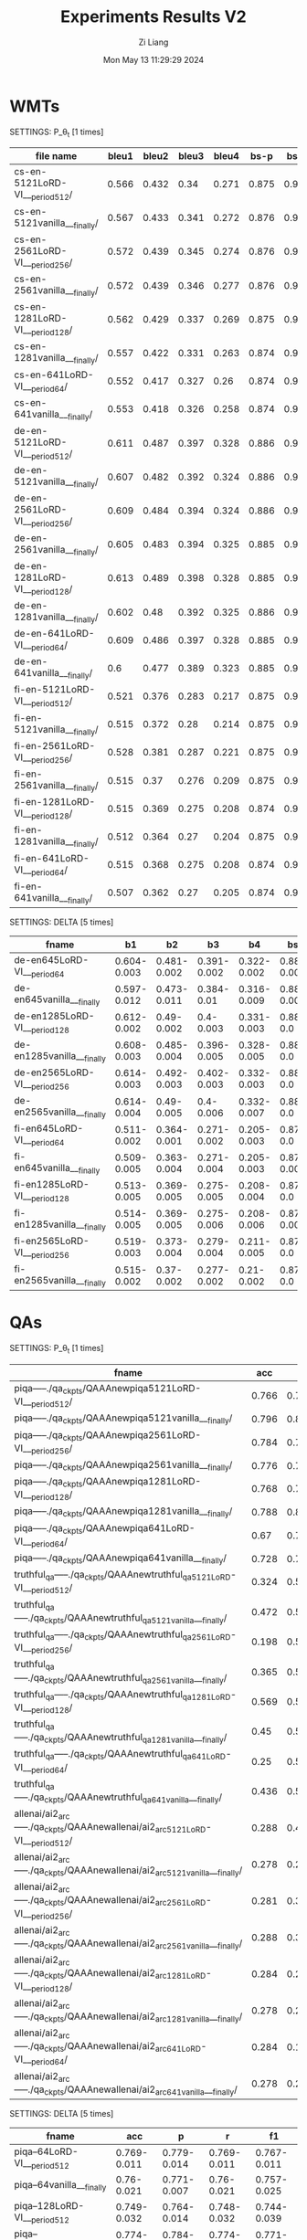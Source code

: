 #+title: Experiments Results V2
#+date: Mon May 13 11:29:29 2024
#+author: Zi Liang
#+email: zi1415926.liang@connect.polyu.hk
#+latex_class: elegantpaper
#+filetags: ::

* WMTs

SETTINGS: P_\theta_t [1 times]

|--------------------------------+-------+-------+-------+-------+-------+-------+-------+-------+-------+-------|
| file name                      | bleu1 | bleu2 | bleu3 | bleu4 |  bs-p |  bs-r |  bs-f |  rl-p |  rl-r |  rl-f |
|--------------------------------+-------+-------+-------+-------+-------+-------+-------+-------+-------+-------|
| cs-en-5121LoRD-VI___period512/ | 0.566 | 0.432 |  0.34 | 0.271 | 0.875 | 0.944 | 0.908 | 0.541 | 0.573 | 0.554 |
| cs-en-5121vanilla___finally/   | 0.567 | 0.433 | 0.341 | 0.272 | 0.876 | 0.946 |  0.91 | 0.542 | 0.586 |  0.56 |
| cs-en-2561LoRD-VI___period256/ | 0.572 | 0.439 | 0.345 | 0.274 | 0.876 | 0.946 | 0.909 | 0.551 | 0.588 | 0.566 |
| cs-en-2561vanilla___finally/   | 0.572 | 0.439 | 0.346 | 0.277 | 0.876 | 0.946 | 0.909 |  0.55 | 0.588 | 0.565 |
| cs-en-1281LoRD-VI___period128/ | 0.562 | 0.429 | 0.337 | 0.269 | 0.875 | 0.944 | 0.908 | 0.543 | 0.579 | 0.557 |
| cs-en-1281vanilla___finally/   | 0.557 | 0.422 | 0.331 | 0.263 | 0.874 | 0.944 | 0.907 | 0.532 | 0.569 | 0.547 |
| cs-en-641LoRD-VI___period64/   | 0.552 | 0.417 | 0.327 |  0.26 | 0.874 | 0.942 | 0.907 | 0.531 | 0.565 | 0.544 |
| cs-en-641vanilla___finally/    | 0.553 | 0.418 | 0.326 | 0.258 | 0.874 | 0.943 | 0.907 | 0.527 | 0.566 | 0.543 |
|--------------------------------+-------+-------+-------+-------+-------+-------+-------+-------+-------+-------|
| de-en-5121LoRD-VI___period512/ | 0.611 | 0.487 | 0.397 | 0.328 | 0.886 | 0.953 | 0.918 | 0.589 | 0.628 | 0.604 |
| de-en-5121vanilla___finally/   | 0.607 | 0.482 | 0.392 | 0.324 | 0.886 | 0.954 | 0.919 | 0.585 | 0.628 | 0.603 |
| de-en-2561LoRD-VI___period256/ | 0.609 | 0.484 | 0.394 | 0.324 | 0.886 | 0.954 | 0.919 | 0.592 | 0.633 | 0.609 |
| de-en-2561vanilla___finally/   | 0.605 | 0.483 | 0.394 | 0.325 | 0.885 | 0.954 | 0.918 | 0.586 |  0.63 | 0.604 |
| de-en-1281LoRD-VI___period128/ | 0.613 | 0.489 | 0.398 | 0.328 | 0.885 | 0.953 | 0.918 | 0.591 | 0.627 | 0.606 |
| de-en-1281vanilla___finally/   | 0.602 |  0.48 | 0.392 | 0.325 | 0.886 | 0.954 | 0.919 | 0.586 | 0.636 | 0.607 |
| de-en-641LoRD-VI___period64/   | 0.609 | 0.486 | 0.397 | 0.328 | 0.885 | 0.953 | 0.918 | 0.586 | 0.627 | 0.603 |
| de-en-641vanilla___finally/    |   0.6 | 0.477 | 0.389 | 0.323 | 0.885 | 0.952 | 0.917 |  0.58 | 0.626 |   0.6 |
|--------------------------------+-------+-------+-------+-------+-------+-------+-------+-------+-------+-------|
| fi-en-5121LoRD-VI___period512/ | 0.521 | 0.376 | 0.283 | 0.217 | 0.875 | 0.941 | 0.907 | 0.504 | 0.516 | 0.507 |
| fi-en-5121vanilla___finally/   | 0.515 | 0.372 |  0.28 | 0.214 | 0.875 | 0.941 | 0.907 | 0.498 | 0.532 | 0.511 |
| fi-en-2561LoRD-VI___period256/ | 0.528 | 0.381 | 0.287 | 0.221 | 0.875 | 0.941 | 0.907 | 0.513 | 0.524 | 0.515 |
| fi-en-2561vanilla___finally/   | 0.515 |  0.37 | 0.276 | 0.209 | 0.875 | 0.942 | 0.907 | 0.495 |  0.53 | 0.509 |
| fi-en-1281LoRD-VI___period128/ | 0.515 | 0.369 | 0.275 | 0.208 | 0.874 |  0.94 | 0.906 | 0.504 |  0.53 | 0.514 |
| fi-en-1281vanilla___finally/   | 0.512 | 0.364 |  0.27 | 0.204 | 0.875 |  0.94 | 0.906 | 0.491 | 0.522 | 0.503 |
| fi-en-641LoRD-VI___period64/   | 0.515 | 0.368 | 0.275 | 0.208 | 0.874 | 0.939 | 0.905 | 0.497 | 0.521 | 0.506 |
| fi-en-641vanilla___finally/    | 0.507 | 0.362 |  0.27 | 0.205 | 0.874 | 0.941 | 0.906 | 0.488 | 0.523 | 0.502 |
|--------------------------------+-------+-------+-------+-------+-------+-------+-------+-------+-------+-------|


SETTINGS: DELTA [5 times]

|------------------------------+-------------+-------------+-------------+-------------+-------------+-------------+-------------+-------------+-------------+-------------|
| fname                        |          b1 |          b2 |          b3 |          b4 |         bsp |         bsr |         bsf |         rlp |         rlr |         rlf |
|------------------------------+-------------+-------------+-------------+-------------+-------------+-------------+-------------+-------------+-------------+-------------|
| de-en645LoRD-VI___period64   | 0.604-0.003 | 0.481-0.002 | 0.391-0.002 | 0.322-0.002 | 0.884-0.001 | 0.951-0.001 | 0.916-0.001 | 0.582-0.004 | 0.606-0.014 | 0.591-0.008 |
| de-en645vanilla___finally    | 0.597-0.012 | 0.473-0.011 |  0.384-0.01 | 0.316-0.009 | 0.884-0.001 | 0.952-0.001 | 0.917-0.001 | 0.579-0.004 | 0.623-0.004 | 0.597-0.004 |
| de-en1285LoRD-VI___period128 | 0.612-0.002 |  0.49-0.002 |   0.4-0.003 | 0.331-0.003 |   0.886-0.0 |   0.954-0.0 |   0.918-0.0 | 0.589-0.001 | 0.629-0.005 | 0.606-0.003 |
| de-en1285vanilla___finally   | 0.608-0.003 | 0.485-0.004 | 0.396-0.005 | 0.328-0.005 |   0.886-0.0 |   0.954-0.0 |   0.918-0.0 | 0.586-0.004 | 0.631-0.004 | 0.605-0.004 |
| de-en2565LoRD-VI___period256 | 0.614-0.003 | 0.492-0.003 | 0.402-0.003 | 0.332-0.003 |   0.886-0.0 |   0.954-0.0 |   0.919-0.0 | 0.593-0.001 | 0.631-0.002 | 0.609-0.001 |
| de-en2565vanilla___finally   | 0.614-0.004 |  0.49-0.005 |   0.4-0.006 | 0.332-0.007 |   0.886-0.0 |   0.954-0.0 |   0.918-0.0 | 0.592-0.004 | 0.632-0.003 | 0.609-0.004 |
| fi-en645LoRD-VI___period64   | 0.511-0.002 | 0.364-0.001 | 0.271-0.002 | 0.205-0.003 |   0.873-0.0 | 0.939-0.001 |   0.905-0.0 | 0.496-0.002 | 0.512-0.007 | 0.501-0.003 |
| fi-en645vanilla___finally    | 0.509-0.005 | 0.363-0.004 | 0.271-0.004 | 0.205-0.003 | 0.874-0.001 |  0.94-0.001 | 0.906-0.001 | 0.489-0.006 | 0.521-0.004 | 0.501-0.005 |
| fi-en1285LoRD-VI___period128 | 0.513-0.005 | 0.369-0.005 | 0.275-0.005 | 0.208-0.004 |   0.875-0.0 |  0.94-0.001 |   0.906-0.0 | 0.498-0.005 | 0.524-0.006 | 0.508-0.004 |
| fi-en1285vanilla___finally   | 0.514-0.005 | 0.369-0.005 | 0.275-0.006 | 0.208-0.006 | 0.875-0.001 | 0.941-0.001 | 0.906-0.001 | 0.496-0.005 | 0.529-0.004 | 0.508-0.005 |
| fi-en2565LoRD-VI___period256 | 0.519-0.003 | 0.373-0.004 | 0.279-0.004 | 0.211-0.005 |   0.875-0.0 | 0.941-0.001 |   0.907-0.0 | 0.502-0.003 |  0.522-0.01 | 0.508-0.005 |
| fi-en2565vanilla___finally   | 0.515-0.002 |  0.37-0.002 | 0.277-0.002 |  0.21-0.002 |   0.875-0.0 | 0.942-0.001 |   0.907-0.0 | 0.498-0.001 | 0.532-0.002 | 0.511-0.001 |
|------------------------------+-------------+-------------+-------------+-------------+-------------+-------------+-------------+-------------+-------------+-------------|

* QAs

SETTINGS: P_\theta_t  [1 times]

|-------------------------------------------------------------------------------+-------+-------+-------+-------|
| fname                                                                         |   acc |     p |     r |    f1 |
|-------------------------------------------------------------------------------+-------+-------+-------+-------|
| piqa-----./qa_ckpts/QAAAnewpiqa5121LoRD-VI___period512/                       | 0.766 | 0.797 | 0.765 | 0.759 |
| piqa-----./qa_ckpts/QAAAnewpiqa5121vanilla___finally/                         | 0.796 | 0.811 | 0.796 | 0.793 |
| piqa-----./qa_ckpts/QAAAnewpiqa2561LoRD-VI___period256/                       | 0.784 | 0.788 | 0.784 | 0.783 |
| piqa-----./qa_ckpts/QAAAnewpiqa2561vanilla___finally/                         | 0.776 | 0.788 | 0.776 | 0.774 |
| piqa-----./qa_ckpts/QAAAnewpiqa1281LoRD-VI___period128/                       | 0.768 | 0.791 | 0.767 | 0.763 |
| piqa-----./qa_ckpts/QAAAnewpiqa1281vanilla___finally/                         | 0.788 | 0.807 | 0.788 | 0.784 |
| piqa-----./qa_ckpts/QAAAnewpiqa641LoRD-VI___period64/                         |  0.67 | 0.756 | 0.671 | 0.641 |
| piqa-----./qa_ckpts/QAAAnewpiqa641vanilla___finally/                          | 0.728 | 0.755 | 0.727 |  0.72 |
|-------------------------------------------------------------------------------+-------+-------+-------+-------|
| truthful_qa-----./qa_ckpts/QAAAnewtruthful_qa5121LoRD-VI___period512/         | 0.324 |   0.5 | 0.162 | 0.245 |
| truthful_qa-----./qa_ckpts/QAAAnewtruthful_qa5121vanilla___finally/           | 0.472 |   0.5 | 0.236 | 0.321 |
| truthful_qa-----./qa_ckpts/QAAAnewtruthful_qa2561LoRD-VI___period256/         | 0.198 |   0.5 | 0.099 | 0.165 |
| truthful_qa-----./qa_ckpts/QAAAnewtruthful_qa2561vanilla___finally/           | 0.365 |   0.5 | 0.182 | 0.267 |
| truthful_qa-----./qa_ckpts/QAAAnewtruthful_qa1281LoRD-VI___period128/         | 0.569 |   0.5 | 0.285 | 0.363 |
| truthful_qa-----./qa_ckpts/QAAAnewtruthful_qa1281vanilla___finally/           |  0.45 |   0.5 | 0.225 | 0.311 |
| truthful_qa-----./qa_ckpts/QAAAnewtruthful_qa641LoRD-VI___period64/           |  0.25 |   0.5 | 0.125 |   0.2 |
| truthful_qa-----./qa_ckpts/QAAAnewtruthful_qa641vanilla___finally/            | 0.436 |   0.5 | 0.218 | 0.303 |
|-------------------------------------------------------------------------------+-------+-------+-------+-------|
| allenai/ai2_arc-----./qa_ckpts/QAAAnewallenai/ai2_arc5121LoRD-VI___period512/ | 0.288 | 0.456 | 0.209 | 0.105 |
| allenai/ai2_arc-----./qa_ckpts/QAAAnewallenai/ai2_arc5121vanilla___finally/   | 0.278 | 0.238 | 0.202 | 0.102 |
| allenai/ai2_arc-----./qa_ckpts/QAAAnewallenai/ai2_arc2561LoRD-VI___period256/ | 0.281 | 0.322 | 0.205 | 0.108 |
| allenai/ai2_arc-----./qa_ckpts/QAAAnewallenai/ai2_arc2561vanilla___finally/   | 0.288 | 0.389 | 0.209 |  0.11 |
| allenai/ai2_arc-----./qa_ckpts/QAAAnewallenai/ai2_arc1281LoRD-VI___period128/ | 0.284 | 0.289 | 0.207 | 0.104 |
| allenai/ai2_arc-----./qa_ckpts/QAAAnewallenai/ai2_arc1281vanilla___finally/   | 0.278 | 0.288 | 0.202 | 0.107 |
| allenai/ai2_arc-----./qa_ckpts/QAAAnewallenai/ai2_arc641LoRD-VI___period64/   | 0.284 | 0.156 | 0.206 |   0.1 |
| allenai/ai2_arc-----./qa_ckpts/QAAAnewallenai/ai2_arc641vanilla___finally/    | 0.278 | 0.254 | 0.202 | 0.107 |
|-------------------------------------------------------------------------------+-------+-------+-------+-------|


SETTINGS: DELTA [5 times]

|-----------------------------------------+-------------+-------------+-------------+-------------|
| fname                                   |         acc |           p |           r |          f1 |
|-----------------------------------------+-------------+-------------+-------------+-------------|
| piqa--64LoRD-VI___period512             | 0.769-0.011 | 0.779-0.014 | 0.769-0.011 | 0.767-0.011 |
| piqa--64vanilla___finally               |  0.76-0.021 | 0.771-0.007 |  0.76-0.021 | 0.757-0.025 |
| piqa--128LoRD-VI___period512            | 0.749-0.032 | 0.764-0.014 | 0.748-0.032 | 0.744-0.039 |
| piqa--128vanilla___finally              | 0.774-0.022 |  0.784-0.02 | 0.774-0.022 | 0.771-0.023 |
| piqa--256LoRD-VI___period512            | 0.789-0.021 | 0.791-0.022 | 0.789-0.021 | 0.788-0.021 |
| piqa--256vanilla___finally              | 0.782-0.005 | 0.788-0.004 | 0.782-0.006 | 0.781-0.007 |
| piqa--512LoRD-VI___period512            | 0.772-0.044 | 0.799-0.014 | 0.771-0.045 | 0.765-0.054 |
| piqa--512vanilla___finally              | 0.788-0.023 | 0.798-0.017 | 0.787-0.023 | 0.785-0.024 |
|-----------------------------------------+-------------+-------------+-------------+-------------|
| truthful_qa--64LoRD-VI___period512      | 0.451-0.055 |     0.5-0.0 | 0.226-0.027 |  0.31-0.026 |
| truthful_qa--64vanilla___finally        | 0.381-0.173 |     0.5-0.0 |  0.19-0.087 | 0.266-0.093 |
| truthful_qa--128LoRD-VI___period512     | 0.432-0.052 |     0.5-0.0 | 0.216-0.026 | 0.301-0.026 |
| truthful_qa--128vanilla___finally       | 0.454-0.069 |     0.5-0.0 | 0.227-0.034 | 0.311-0.034 |
| truthful_qa--256LoRD-VI___period512     | 0.363-0.094 |     0.5-0.0 | 0.181-0.047 | 0.263-0.054 |
| truthful_qa--256vanilla___finally       | 0.446-0.053 |     0.5-0.0 | 0.223-0.026 | 0.308-0.026 |
| truthful_qa--512LoRD-VI___period512     | 0.357-0.132 |     0.5-0.0 | 0.179-0.066 | 0.257-0.076 |
| truthful_qa--512vanilla___finally       | 0.426-0.037 |     0.5-0.0 | 0.213-0.018 | 0.299-0.018 |
|-----------------------------------------+-------------+-------------+-------------+-------------|
| allenai/ai2_arc--64LoRD-VI___period512  | 0.288-0.003 |  0.39-0.116 |  0.21-0.002 | 0.106-0.005 |
| allenai/ai2_arc--64vanilla___finally    | 0.286-0.003 | 0.389-0.041 | 0.208-0.002 | 0.107-0.002 |
| allenai/ai2_arc--128LoRD-VI___period512 | 0.281-0.003 | 0.205-0.079 | 0.204-0.002 | 0.101-0.003 |
| allenai/ai2_arc--128vanilla___finally   | 0.282-0.004 | 0.305-0.056 | 0.204-0.003 | 0.103-0.005 |
| allenai/ai2_arc--256LoRD-VI___period512 |  0.28-0.006 | 0.285-0.103 | 0.204-0.005 | 0.106-0.003 |
| allenai/ai2_arc--256vanilla___finally   | 0.284-0.004 | 0.279-0.062 | 0.207-0.003 | 0.105-0.006 |
| allenai/ai2_arc--512LoRD-VI___period512 | 0.285-0.001 | 0.316-0.121 | 0.207-0.001 | 0.102-0.003 |
| allenai/ai2_arc--512vanilla___finally   | 0.283-0.003 | 0.242-0.076 | 0.206-0.002 | 0.103-0.006 |
|-----------------------------------------+-------------+-------------+-------------+-------------|


SETTINGS: DELTA (DONOT USE 512 STEP'S CHECKPOINTS) [5 times]

|-----------------------------------------------------------------------------+-------------+-------------+-------------+-------------|
| fname                                                                       |         acc |           p |           r |          f1 |
|-----------------------------------------------------------------------------+-------------+-------------+-------------+-------------|
| piqa--__qa_ckpts__QAAAnewpiqa645LoRD-VI___period64                          | 0.705-0.072 |  0.76-0.027 | 0.704-0.073 | 0.683-0.096 |
| piqa--__qa_ckpts__QAAAnewpiqa645vanilla___finally                           |  0.76-0.021 | 0.771-0.007 |  0.76-0.021 | 0.757-0.025 |
| piqa--__qa_ckpts__QAAAnewpiqa1285LoRD-VI___period128                        | 0.753-0.038 | 0.775-0.012 | 0.753-0.039 | 0.747-0.048 |
| piqa--__qa_ckpts__QAAAnewpiqa1285vanilla___finally                          | 0.774-0.022 |  0.784-0.02 | 0.774-0.022 | 0.771-0.023 |
| piqa--__qa_ckpts__QAAAnewpiqa2565LoRD-VI___period256                        | 0.785-0.014 | 0.792-0.012 | 0.785-0.014 | 0.783-0.014 |
| piqa--__qa_ckpts__QAAAnewpiqa2565vanilla___finally                          | 0.782-0.005 | 0.788-0.004 | 0.782-0.006 | 0.781-0.007 |
| piqa--__qa_ckpts__QAAAnewpiqa5125LoRD-VI___period512                        | 0.772-0.044 | 0.799-0.014 | 0.771-0.045 | 0.765-0.054 |
| piqa--__qa_ckpts__QAAAnewpiqa5125vanilla___finally                          | 0.788-0.023 | 0.798-0.017 | 0.787-0.023 | 0.785-0.024 |
|-----------------------------------------------------------------------------+-------------+-------------+-------------+-------------|
| truthful_qa--__qa_ckpts__QAAAnewtruthful_qa645LoRD-VI___period64            | 0.345-0.075 |     0.5-0.0 | 0.173-0.037 | 0.255-0.042 |
| truthful_qa--__qa_ckpts__QAAAnewtruthful_qa645vanilla___finally             | 0.381-0.173 |     0.5-0.0 |  0.19-0.087 | 0.266-0.093 |
| truthful_qa--__qa_ckpts__QAAAnewtruthful_qa1285LoRD-VI___period128          | 0.397-0.231 |     0.5-0.0 | 0.199-0.115 |  0.264-0.15 |
| truthful_qa--__qa_ckpts__QAAAnewtruthful_qa1285vanilla___finally            | 0.454-0.069 |     0.5-0.0 | 0.227-0.034 | 0.311-0.034 |
| truthful_qa--__qa_ckpts__QAAAnewtruthful_qa2565LoRD-VI___period256          | 0.292-0.204 |     0.5-0.0 | 0.146-0.102 | 0.209-0.131 |
| truthful_qa--__qa_ckpts__QAAAnewtruthful_qa2565vanilla___finally            | 0.446-0.053 |     0.5-0.0 | 0.223-0.026 | 0.308-0.026 |
| truthful_qa--__qa_ckpts__QAAAnewtruthful_qa5125LoRD-VI___period512          | 0.357-0.132 |     0.5-0.0 | 0.179-0.066 | 0.257-0.076 |
| truthful_qa--__qa_ckpts__QAAAnewtruthful_qa5125vanilla___finally            | 0.426-0.037 |     0.5-0.0 | 0.213-0.018 | 0.299-0.018 |
|-----------------------------------------------------------------------------+-------------+-------------+-------------+-------------|
| allenai/ai2_arc--__qa_ckpts__QAAAnewallenai__ai2_arc645LoRD-VI___period64   | 0.286-0.003 | 0.379-0.085 | 0.208-0.002 | 0.105-0.001 |
| allenai/ai2_arc--__qa_ckpts__QAAAnewallenai__ai2_arc645vanilla___finally    | 0.286-0.003 | 0.389-0.041 | 0.208-0.002 | 0.107-0.002 |
| allenai/ai2_arc--__qa_ckpts__QAAAnewallenai__ai2_arc1285LoRD-VI___period128 |  0.28-0.004 |  0.29-0.065 | 0.203-0.003 | 0.104-0.001 |
| allenai/ai2_arc--__qa_ckpts__QAAAnewallenai__ai2_arc1285vanilla___finally   | 0.282-0.004 | 0.305-0.056 | 0.204-0.003 | 0.103-0.005 |
| allenai/ai2_arc--__qa_ckpts__QAAAnewallenai__ai2_arc2565LoRD-VI___period256 | 0.278-0.004 |  0.244-0.05 | 0.203-0.003 | 0.106-0.003 |
| allenai/ai2_arc--__qa_ckpts__QAAAnewallenai__ai2_arc2565vanilla___finally   | 0.284-0.004 | 0.279-0.062 | 0.207-0.003 | 0.105-0.006 |
| allenai/ai2_arc--__qa_ckpts__QAAAnewallenai__ai2_arc5125LoRD-VI___period512 | 0.285-0.001 | 0.316-0.121 | 0.207-0.001 | 0.102-0.003 |
| allenai/ai2_arc--__qa_ckpts__QAAAnewallenai__ai2_arc5125vanilla___finally   | 0.283-0.003 | 0.242-0.076 | 0.206-0.002 | 0.103-0.006 |
|-----------------------------------------------------------------------------+-------------+-------------+-------------+-------------|



SETTINGS: P_\theta_t, FOR hyper-parameter SEARCH [5 times]


|---------------------------------------+-------------+-------------+-------------+-------------+------+------|
| fname                                 |         acc |           p |           r |          f1 | tau1 | tau2 |
|---------------------------------------+-------------+-------------+-------------+-------------+------+------|
| piqaTAU1070piqa645LoRD-VI___period512 | 0.752-0.027 | 0.766-0.014 | 0.752-0.028 | 0.748-0.032 | 0.70 |  1.0 |
| piqaTAU1075piqa645LoRD-VI___period512 | 0.766-0.009 |   0.77-0.01 | 0.766-0.009 | 0.765-0.009 | 0.75 |  1.0 |
| piqaTAU1080piqa645LoRD-VI___period512 |  0.767-0.01 | 0.777-0.009 |  0.767-0.01 | 0.765-0.011 | 0.80 |  1.0 |
| piqaTAU1085piqa645LoRD-VI___period512 | 0.757-0.009 | 0.766-0.006 | 0.757-0.009 |  0.755-0.01 | 0.85 |  1.0 |
| piqaTAU1090piqa645LoRD-VI___period512 |  0.75-0.009 | 0.763-0.013 | 0.749-0.009 | 0.746-0.009 | 0.90 |  1.0 |
| piqaTAU1095piqa645LoRD-VI___period512 | 0.743-0.017 |  0.77-0.013 | 0.742-0.017 | 0.736-0.021 | 0.95 |  1.0 |
| piqaTAU110piqa645LoRD-VI___period512  | 0.762-0.017 | 0.772-0.012 | 0.762-0.017 |  0.76-0.018 | 1.00 |  1.0 |
|---------------------------------------+-------------+-------------+-------------+-------------+------+------|
| piqaTAU1070piqa645LoRD-VI___period64  | 0.741-0.019 |  0.76-0.015 |  0.741-0.02 | 0.736-0.023 | 0.70 |  1.0 |
| piqaTAU1075piqa645LoRD-VI___period64  | 0.725-0.045 |  0.77-0.015 | 0.725-0.046 | 0.711-0.058 | 0.75 |  1.0 |
| piqaTAU1080piqa645LoRD-VI___period64  | 0.737-0.054 | 0.765-0.017 | 0.737-0.054 | 0.727-0.074 | 0.80 |  1.0 |
| piqaTAU1085piqa645LoRD-VI___period64  | 0.761-0.018 |  0.774-0.02 | 0.761-0.018 | 0.758-0.019 | 0.85 |  1.0 |
| piqaTAU1090piqa645LoRD-VI___period64  | 0.748-0.042 |  0.77-0.012 | 0.747-0.043 |  0.74-0.054 | 0.90 |  1.0 |
| piqaTAU1095piqa645LoRD-VI___period64  | 0.758-0.021 |  0.77-0.016 | 0.758-0.021 | 0.755-0.024 | 0.95 |  1.0 |
| piqaTAU110piqa645LoRD-VI___period64   |  0.77-0.011 |  0.772-0.01 |  0.77-0.011 |  0.77-0.011 | 1.00 |  1.0 |
|---------------------------------------+-------------+-------------+-------------+-------------+------+------|



|----------------------------------------------+-------------+-------------+-------------+-------------+------+------|
| fname                                        |         acc |           p |           r |          f1 | tau1 | tau2 |
|----------------------------------------------+-------------+-------------+-------------+-------------+------+------|
| piqaTAU1080TAU2080piqa645LoRD-VI___period512 | 0.774-0.019 | 0.785-0.024 | 0.774-0.019 | 0.772-0.018 | 0.80 | 0.80 |
| piqaTAU1080TAU2085piqa645LoRD-VI___period512 | 0.785-0.013 | 0.795-0.008 | 0.785-0.013 | 0.783-0.015 | 0.80 | 0.85 |
| piqaTAU1080TAU2090piqa645LoRD-VI___period512 | 0.776-0.014 | 0.779-0.012 | 0.776-0.014 | 0.776-0.014 | 0.80 | 0.90 |
| piqaTAU1080TAU2095piqa645LoRD-VI___period512 | 0.765-0.013 | 0.774-0.008 | 0.765-0.013 | 0.763-0.015 | 0.80 | 0.95 |
| piqaTAU1080TAU210piqa645LoRD-VI___period512  | 0.772-0.017 | 0.777-0.014 | 0.771-0.018 |  0.77-0.018 | 0.80 | 1.00 |
|----------------------------------------------+-------------+-------------+-------------+-------------+------+------|

Conclusion: BEST HYPER-PARAMETER: 0.80, 0.85


Summary of nowaday's results in QA datasets:


|---------------------------------------------------+-------------+-------------+-------------+-------------|
| fname                                             |         acc |           p |           r |          f1 |
|---------------------------------------------------+-------------+-------------+-------------+-------------|
| piqaTAU1080TAU2085piqa645LoRD-VI___period512      | 0.785-0.013 | 0.795-0.008 | 0.785-0.013 | 0.783-0.015 |
| piqa--__qa_ckpts__QAAAnewpiqa645vanilla___finally |  0.76-0.021 | 0.771-0.007 |  0.76-0.021 | 0.757-0.025 |
|---------------------------------------------------+-------------+-------------+-------------+-------------|
| truthful_qa--645LoRD-VI___period512               | 0.408-0.053 |     0.5-0.0 | 0.204-0.026 | 0.289-0.027 |
| truthful_qa--645vanilla___finally                 | 0.381-0.173 |     0.5-0.0 |  0.19-0.087 | 0.266-0.093 |
|---------------------------------------------------+-------------+-------------+-------------+-------------|
| allenai/ai2_arc--645LoRD-VI___period512           | 0.286-0.002 |  0.336-0.11 | 0.208-0.002 | 0.103-0.003 |
| allenai/ai2_arc--645vanilla___finally             | 0.286-0.003 | 0.389-0.041 | 0.208-0.002 | 0.107-0.002 |
|---------------------------------------------------+-------------+-------------+-------------+-------------|











* General Train

** Shorttext

|------------------------+---------+--------+--------|
| method                 | dataset |    acc | strerr |
|------------------------+---------+--------+--------|
| llama3-8B (init model) | piqa    | 0.7824 | 0.0096 |
|------------------------+---------+--------+--------|
| CE w. bug              | piqa    | 0.7949 | 0.0094 |
| CE w.o. bug            | piqa    | 0.7802 | 0.0097 |
|------------------------+---------+--------+--------|
| LoRD-VI                | piqa    | 0.7987 | 0.0094 |


Overall Results:

Vanilla:

|-------------|------:|------|-----:|--------|-----:|---|-----:|
|    Tasks    |Version|Filter|n-shot| Metric |Value |   |Stderr|
|-------------|------:|------|-----:|--------|-----:|---|-----:|
|winogrande   |      1|none  |     0|acc     |0.7190|±  |0.0126|
|piqa         |      1|none  |     0|acc     |0.7862|±  |0.0096|
|             |       |none  |     0|acc_norm|0.7867|±  |0.0096|
|openbookqa   |      1|none  |     0|acc     |0.3380|±  |0.0212|
|             |       |none  |     0|acc_norm|0.4280|±  |0.0221|
|hellaswag    |      1|none  |     0|acc     |0.5771|±  |0.0049|
|             |       |none  |     0|acc_norm|0.7581|±  |0.0043|
|boolq        |      2|none  |     0|acc     |0.8312|±  |0.0066|
|arc_easy     |      1|none  |     0|acc     |0.8144|±  |0.0080|
|             |       |none  |     0|acc_norm|0.7955|±  |0.0083|
|arc_challenge|      1|none  |     0|acc     |0.5290|±  |0.0146|
|             |       |none  |     0|acc_norm|0.5674|±  |0.0145|
|-------------|------:|------|-----:|--------|-----:|---|-----:|


LoRD-VI until now

|-------------|------:|------|-----:|--------|-----:|---|-----:|
|    Tasks    |Version|Filter|n-shot| Metric |Value |   |Stderr|
|-------------|------:|------|-----:|--------|-----:|---|-----:|
|winogrande   |      1|none  |     0|acc     |0.7301|±  |0.0125|
|piqa         |      1|none  |     0|acc     |0.7949|±  |0.0094|
|             |       |none  |     0|acc_norm|0.7992|±  |0.0093|
|openbookqa   |      1|none  |     0|acc     |0.3500|±  |0.0214|
|             |       |none  |     0|acc_norm|0.4500|±  |0.0223|
|hellaswag    |      1|none  |     0|acc     |0.5929|±  |0.0049|
|             |       |none  |     0|acc_norm|0.7909|±  |0.0041|
|boolq        |      2|none  |     0|acc     |0.8370|±  |0.0065|
|arc_easy     |      1|none  |     0|acc     |0.8274|±  |0.0078|
|             |       |none  |     0|acc_norm|0.8089|±  |0.0081|
|arc_challenge|      1|none  |     0|acc     |0.5358|±  |0.0146|
|             |       |none  |     0|acc_norm|0.5870|±  |0.0144|
|-------------|------:|------|-----:|--------|-----:|---|-----:|

LoRD-VI new version with more accurate likelihood (tau1,tau2=0.4,0.5)

|    Tasks    |Version|Filter|n-shot| Metric |Value |   |Stderr|
|-------------|------:|------|-----:|--------|-----:|---|-----:|
|arc_challenge|      1|none  |     0|acc     |0.5469|±  |0.0145|
|             |       |none  |     0|acc_norm|0.5939|±  |0.0144|
|arc_easy     |      1|none  |     0|acc     |0.8295|±  |0.0077|
|             |       |none  |     0|acc_norm|0.8110|±  |0.0080|
|boolq        |      2|none  |     0|acc     |0.8321|±  |0.0065|
|hellaswag    |      1|none  |     0|acc     |0.5966|±  |0.0049|
|             |       |none  |     0|acc_norm|0.7954|±  |0.0040|
|openbookqa   |      1|none  |     0|acc     |0.3560|±  |0.0214|
|             |       |none  |     0|acc_norm|0.4520|±  |0.0223|
|piqa         |      1|none  |     0|acc     |0.7943|±  |0.0094|
|             |       |none  |     0|acc_norm|0.8003|±  |0.0093|
|winogrande   |      1|none  |     0|acc     |0.7285|±  |0.0125|

LoRD-VI with delta (tau1,tau2=-0.1,0.5)

|    Tasks    |Version|Filter|n-shot| Metric |Value |   |Stderr|
|-------------|------:|------|-----:|--------|-----:|---|-----:|
|arc_challenge|      1|none  |     0|acc     |0.5461|±  |0.0145|
|             |       |none  |     0|acc_norm|0.5947|±  |0.0143|
|arc_easy     |      1|none  |     0|acc     |0.8316|±  |0.0077|
|             |       |none  |     0|acc_norm|0.8123|±  |0.0080|
|boolq        |      2|none  |     0|acc     |0.8376|±  |0.0065|
|hellaswag    |      1|none  |     0|acc     |0.5978|±  |0.0049|
|             |       |none  |     0|acc_norm|0.7966|±  |0.0040|
|openbookqa   |      1|none  |     0|acc     |0.3420|±  |0.0212|
|             |       |none  |     0|acc_norm|0.4500|±  |0.0223|
|piqa         |      1|none  |     0|acc     |0.7949|±  |0.0094|
|             |       |none  |     0|acc_norm|0.7987|±  |0.0094|
|winogrande   |      1|none  |     0|acc     |0.7348|±  |0.0124|

LoRD-VI with delta (tau1,tau2=0.8,0.85)
|    Tasks    |Version|Filter|n-shot| Metric |Value |   |Stderr|
|-------------|------:|------|-----:|--------|-----:|---|-----:|
|arc_challenge|      1|none  |     0|acc     |0.5503|±  |0.0145|
|             |       |none  |     0|acc_norm|0.5691|±  |0.0145|
|arc_easy     |      1|none  |     0|acc     |0.8148|±  |0.0080|
|             |       |none  |     0|acc_norm|0.7929|±  |0.0083|
|boolq        |      2|none  |     0|acc     |0.8318|±  |0.0065|
|hellaswag    |      1|none  |     0|acc     |0.5977|±  |0.0049|
|             |       |none  |     0|acc_norm|0.7912|±  |0.0041|
|openbookqa   |      1|none  |     0|acc     |0.3640|±  |0.0215|
|             |       |none  |     0|acc_norm|0.4480|±  |0.0223|
|piqa         |      1|none  |     0|acc     |0.7900|±  |0.0095|
|             |       |none  |     0|acc_norm|0.7889|±  |0.0095|
|winogrande   |      1|none  |     0|acc     |0.7214|±  |0.0126|













** Longtext


** Continuing Pre-training
